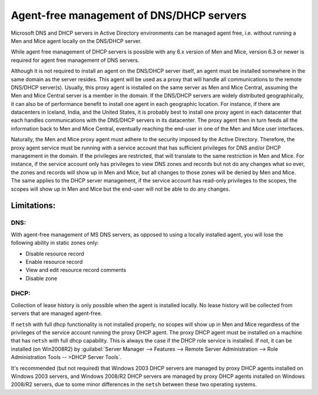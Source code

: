 .. _agent-free-dns-dhcp:

Agent-free management of DNS/DHCP servers
=========================================

Microsoft DNS and DHCP servers in Active Directory environments can be managed agent free, i.e. without running a Men and Mice agent locally on the DNS/DHCP server.

While agent free management of DHCP servers is possible with any 6.x version of Men and Mice, version 6.3 or newer is required for agent free management of DNS servers.

Although it is not required to install an agent on the DNS/DHCP server itself, an agent must be installed somewhere in the same domain as the server resides. This agent will be used as a proxy that will handle all communications to the remote DNS/DHCP server(s). Usually, this proxy agent is installed on the same server as Men and Mice Central, assuming the Men and Mice Central server is a member in the domain. If the DNS/DHCP servers are widely distributed geographically, it can also be of performance benefit to install one agent in each geographic location. For instance, if there are datacenters in Iceland, India, and the United States, it is probably best to install one proxy agent in each datacenter that each handles communications with the DNS/DHCP servers in its datacenter. The proxy agent then in turn feeds all the information back to Men and Mice Central, eventually reaching the end-user in one of the Men and Mice user interfaces.

Naturally, the Men and Mice proxy agent must adhere to the security imposed by the Active Directory. Therefore, the proxy agent service must be running with a service account that has sufficient privileges for DNS and/or DHCP management in the domain. If the privileges are restricted, that will translate to the same restriction in Men and Mice. For instance, if the service account only has privileges to view DNS zones and records but not do any changes what so ever, the zones and records will show up in Men and Mice, but all changes to those zones will be denied by Men and Mice. The same applies to the DHCP server management, if the service account has read-only privileges to the scopes, the scopes will show up in Men and Mice but the end-user will not be able to do any changes.

Limitations:
------------

DNS:
^^^^

With agent-free management of MS DNS servers, as opposed to using a locally installed agent, you will lose the following ability in static zones only:

* Disable resource record

* Enable resource record

* View and edit resource record comments

* Disable zone

DHCP:
^^^^^

Collection of lease history is only possible when the agent is installed locally. No lease history will be collected from servers that are managed agent-free.

If ``netsh`` with full dhcp functionality is not installed properly, no scopes will show up in Men and Mice regardless of the privileges of the service account running the proxy DHCP agent. The proxy DHCP agent must be installed on a machine that has ``netsh`` with full dhcp capability. This is always the case if the DHCP role service is installed. If not, it can be installed (on Win2008R2) by :guilabel:`Server Manager --> Features --> Remote Server Administration --> Role Administration Tools -- >DHCP Server Tools`.

It's recommended (but not required) that Windows 2003 DHCP servers are managed by proxy DHCP agents installed on Windows 2003 servers, and Windows 2008/R2 DHCP servers are managed by proxy DHCP agents installed on Windows 2008/R2 servers, due to some minor differences in the ``netsh`` between these two operating systems.
